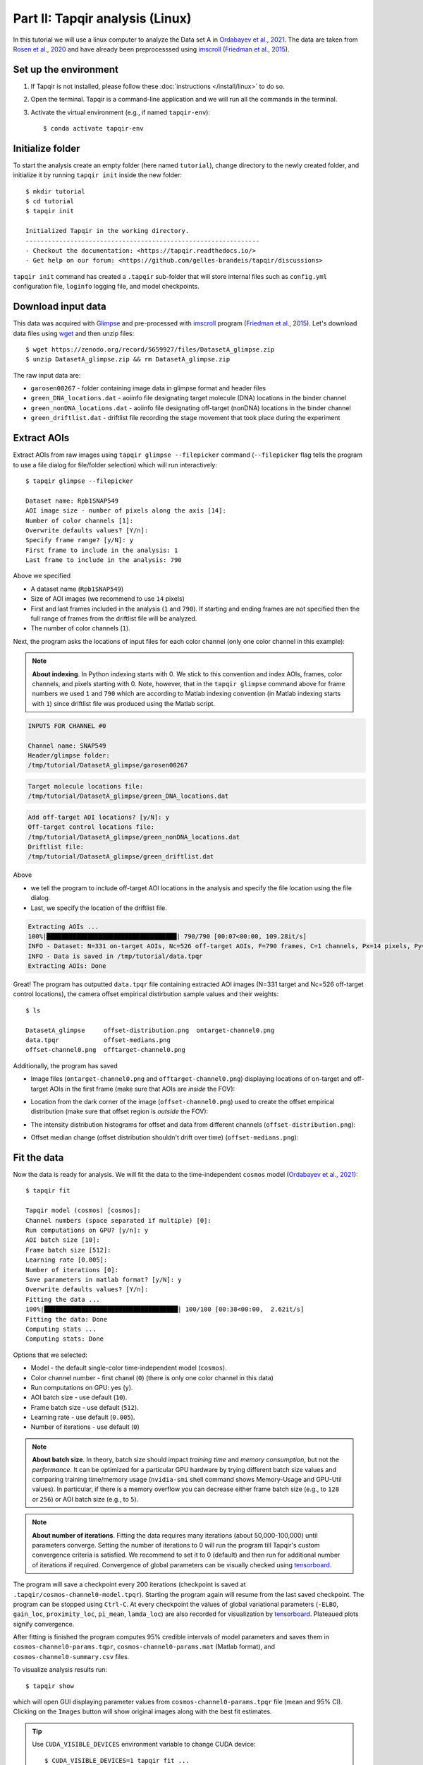 Part II: Tapqir analysis (Linux)
================================

In this tutorial we will use a linux computer to analyze the Data set A in `Ordabayev et al., 2021`_. The data
are taken from `Rosen et al., 2020`_ and have already been preprocesssed using `imscroll`_ (`Friedman et al., 2015`_).

Set up the environment
----------------------

1. If Tapqir is not installed, please follow these :doc:`instructions </install/linux>` to do so.

2. Open the terminal. Tapqir is a command-line application and we will run all the commands in the terminal.

3. Activate the virtual environment (e.g., if named ``tapqir-env``)::

   $ conda activate tapqir-env

Initialize folder
-----------------

To start the analysis create an empty folder (here named ``tutorial``), change directory to the newly created folder,
and initialize it by running ``tapqir init`` inside the new folder::

  $ mkdir tutorial
  $ cd tutorial
  $ tapqir init

  Initialized Tapqir in the working directory.
  ---------------------------------------------------------------
  - Checkout the documentation: <https://tapqir.readthedocs.io/>
  - Get help on our forum: <https://github.com/gelles-brandeis/tapqir/discussions>


``tapqir init`` command has created a ``.tapqir`` sub-folder that will store internal files
such as ``config.yml`` configuration file, ``loginfo`` logging file, and model checkpoints.

Download input data
-------------------

This data was acquired with `Glimpse`_ and pre-processed with `imscroll`_ program (`Friedman et al., 2015`_).
Let's download data files using `wget`_ and then unzip files::

  $ wget https://zenodo.org/record/5659927/files/DatasetA_glimpse.zip
  $ unzip DatasetA_glimpse.zip && rm DatasetA_glimpse.zip

The raw input data are:

* ``garosen00267`` - folder containing image data in glimpse format and header files
* ``green_DNA_locations.dat`` - aoiinfo file designating target molecule (DNA) locations in the binder channel
* ``green_nonDNA_locations.dat`` - aoiinfo file designating off-target (nonDNA) locations in the binder channel
* ``green_driftlist.dat`` - driftlist file recording the stage movement that took place during the experiment

Extract AOIs
------------

Extract AOIs from raw images using ``tapqir glimpse --filepicker`` command (``--filepicker`` flag tells
the program to use a file dialog for file/folder selection) which will run interactively::

  $ tapqir glimpse --filepicker

  Dataset name: Rpb1SNAP549
  AOI image size - number of pixels along the axis [14]:
  Number of color channels [1]:
  Overwrite defaults values? [Y/n]:
  Specify frame range? [y/N]: y
  First frame to include in the analysis: 1
  Last frame to include in the analysis: 790

Above we specified

* A dataset name (``Rpb1SNAP549``)
* Size of AOI images (we recommend to use ``14`` pixels)
* First and last frames included in the analysis (``1`` and ``790``). If starting and ending frames are not specified
  then the full range of frames from the driftlist file will be analyzed.
* The number of color channels (``1``).

Next, the program asks the locations of input files for each color channel (only one color channel in this example):

.. note::

   **About indexing**. In Python indexing starts with 0. We stick to this convention and index AOIs, frames, color channels,
   and pixels starting with 0. Note, however, that in the ``tapqir glimpse`` command above for frame numbers we used
   ``1`` and ``790`` which are according to Matlab indexing convention (in Matlab indexing starts with ``1``) since
   driftlist file was produced using the Matlab script.

.. code-block::

  INPUTS FOR CHANNEL #0

  Channel name: SNAP549
  Header/glimpse folder:
  /tmp/tutorial/DatasetA_glimpse/garosen00267

.. image:: glimpse_folder.png
   :width: 400

.. code-block::

  Target molecule locations file:
  /tmp/tutorial/DatasetA_glimpse/green_DNA_locations.dat

.. image:: DNA_locations.png
   :width: 400

.. code-block::

  Add off-target AOI locations? [y/N]: y
  Off-target control locations file:
  /tmp/tutorial/DatasetA_glimpse/green_nonDNA_locations.dat
  Driftlist file:
  /tmp/tutorial/DatasetA_glimpse/green_driftlist.dat

Above

* we tell the program to include off-target AOI locations in the analysis and specify the file location using
  the file dialog.
* Last, we specify the location of the driftlist file.

.. code-block::

  Extracting AOIs ...
  100%|███████████████████████████████████| 790/790 [00:07<00:00, 109.28it/s]
  INFO - Dataset: N=331 on-target AOIs, Nc=526 off-target AOIs, F=790 frames, C=1 channels, Px=14 pixels, Py=14 pixels
  INFO - Data is saved in /tmp/tutorial/data.tpqr
  Extracting AOIs: Done

Great! The program has outputted ``data.tpqr`` file containing extracted AOI images (N=331 target and Nc=526 off-target
control locations), the camera offset empirical distirbution sample values and their weights::

    $ ls

    DatasetA_glimpse     offset-distribution.png  ontarget-channel0.png
    data.tpqr            offset-medians.png
    offset-channel0.png  offtarget-channel0.png

Additionally, the program has saved

* Image files (``ontarget-channel0.png`` and ``offtarget-channel0.png``) displaying locations of on-target and off-target
  AOIs in the first frame (make sure that AOIs are *inside* the FOV):

.. image:: ontarget-channel0.png
   :width: 700

.. image:: offtarget-channel0.png
   :width: 700

* Location from the dark corner of the image (``offset-channel0.png``) used to create the offset empirical distribution
  (make sure that offset region is *outside* the FOV):

.. image:: offset-channel0.png
   :width: 700

* The intensity distribution histograms for offset and data from different channels (``offset-distribution.png``):

.. image:: offset-distribution.png
   :width: 300

* Offset median change (offset distribution shouldn't drift over time) (``offset-medians.png``):

.. image:: offset-medians.png
   :width: 500

Fit the data
------------

Now the data is ready for analysis. We will fit the data to the time-independent ``cosmos`` model (`Ordabayev et al., 2021`_)::

    $ tapqir fit

    Tapqir model (cosmos) [cosmos]:
    Channel numbers (space separated if multiple) [0]:
    Run computations on GPU? [y/n]: y
    AOI batch size [10]:
    Frame batch size [512]:
    Learning rate [0.005]:
    Number of iterations [0]:
    Save parameters in matlab format? [y/N]: y
    Overwrite defaults values? [Y/n]:
    Fitting the data ...
    100%|████████████████████████████████████| 100/100 [00:38<00:00,  2.62it/s]
    Fitting the data: Done
    Computing stats ...
    Computing stats: Done

Options that we selected:

* Model - the default single-color time-independent model (``cosmos``).
* Color channel number - first chanel (``0``) (there is only one color channel in this data)
* Run computations on GPU: yes (``y``).
* AOI batch size - use default (``10``).
* Frame batch size - use default (``512``).
* Learning rate - use default (``0.005``).
* Number of iterations - use default (``0``)

.. note::
   **About batch size**. In theory, batch size should impact *training time* and *memory consumption*,
   but not the *performance*. It can be optimized for a particular GPU hardware by
   trying different batch size values and comparing training time/memory usage
   (``nvidia-smi`` shell command shows Memory-Usage and GPU-Util values). In particular,
   if there is a memory overflow you can decrease either frame batch size (e.g., to ``128`` or ``256``)
   or AOI batch size (e.g., to ``5``).

.. note::
   **About number of iterations**. Fitting the data requires many iterations (about 50,000-100,000) until parameters
   converge. Setting the number of iterations to 0 will run the program till Tapqir's custom convergence criteria is satisfied.
   We recommend to set it to 0 (default) and then run for additional number of iterations if required. Convergence of global
   parameters can be visually checked using tensorboard_.

The program will save a checkpoint every 200 iterations (checkpoint is saved at ``.tapqir/cosmos-channel0-model.tpqr``).
Starting the program again will resume from the last saved checkpoint. The program can be stopped using ``Ctrl-C``.
At every checkpoint the values of global variational parameters (``-ELBO``, ``gain_loc``, ``proximity_loc``,
``pi_mean``, ``lamda_loc``) are also recorded for visualization by tensorboard_. Plateaued plots signify convergence.

After fitting is finished the program computes 95% credible intervals of model parameters and saves them in
``cosmos-channel0-params.tqpr``, ``cosmos-channel0-params.mat`` (Matlab format), and ``cosmos-channel0-summary.csv`` files.

To visualize analysis results run::

    $ tapqir show

which will open GUI displaying parameter values from ``cosmos-channel0-params.tpqr`` file (mean and 95% CI). Clicking on the
``Images`` button will show original images along with the best fit estimates.

.. tip::

    Use ``CUDA_VISIBLE_DEVICES`` environment variable to change CUDA device::

        $ CUDA_VISIBLE_DEVICES=1 tapqir fit ...

    To view available devices run::

        $ nvidia-smi

Tensorboard
^^^^^^^^^^^

Fitting progress can be inspected while fitting is taking place or afterwards using `tensorboard program <https://www.tensorflow.org/tensorboard>`_::

    $ tensorboard --logdir=.

Viewing logging info
--------------------

Tapqir logs console output to a ``.tapqir/loginfo`` text file. It can be viewed by running::

    $ tapqir log

.. _Rosen et al., 2020: https://dx.doi.org/10.1073/pnas.2011224117
.. _Ordabayev et al., 2021: https://doi.org/10.1101/2021.09.30.462536
.. _Friedman et al., 2015: https://dx.doi.org/10.1016/j.ymeth.2015.05.026
.. _Glimpse: https://github.com/gelles-brandeis/Glimpse
.. _imscroll: https://github.com/gelles-brandeis/CoSMoS_Analysis/wiki
.. _wget: https://www.gnu.org/software/wget/
.. _YAML: https://docs.ansible.com/ansible/latest/reference_appendices/YAMLSyntax.html

